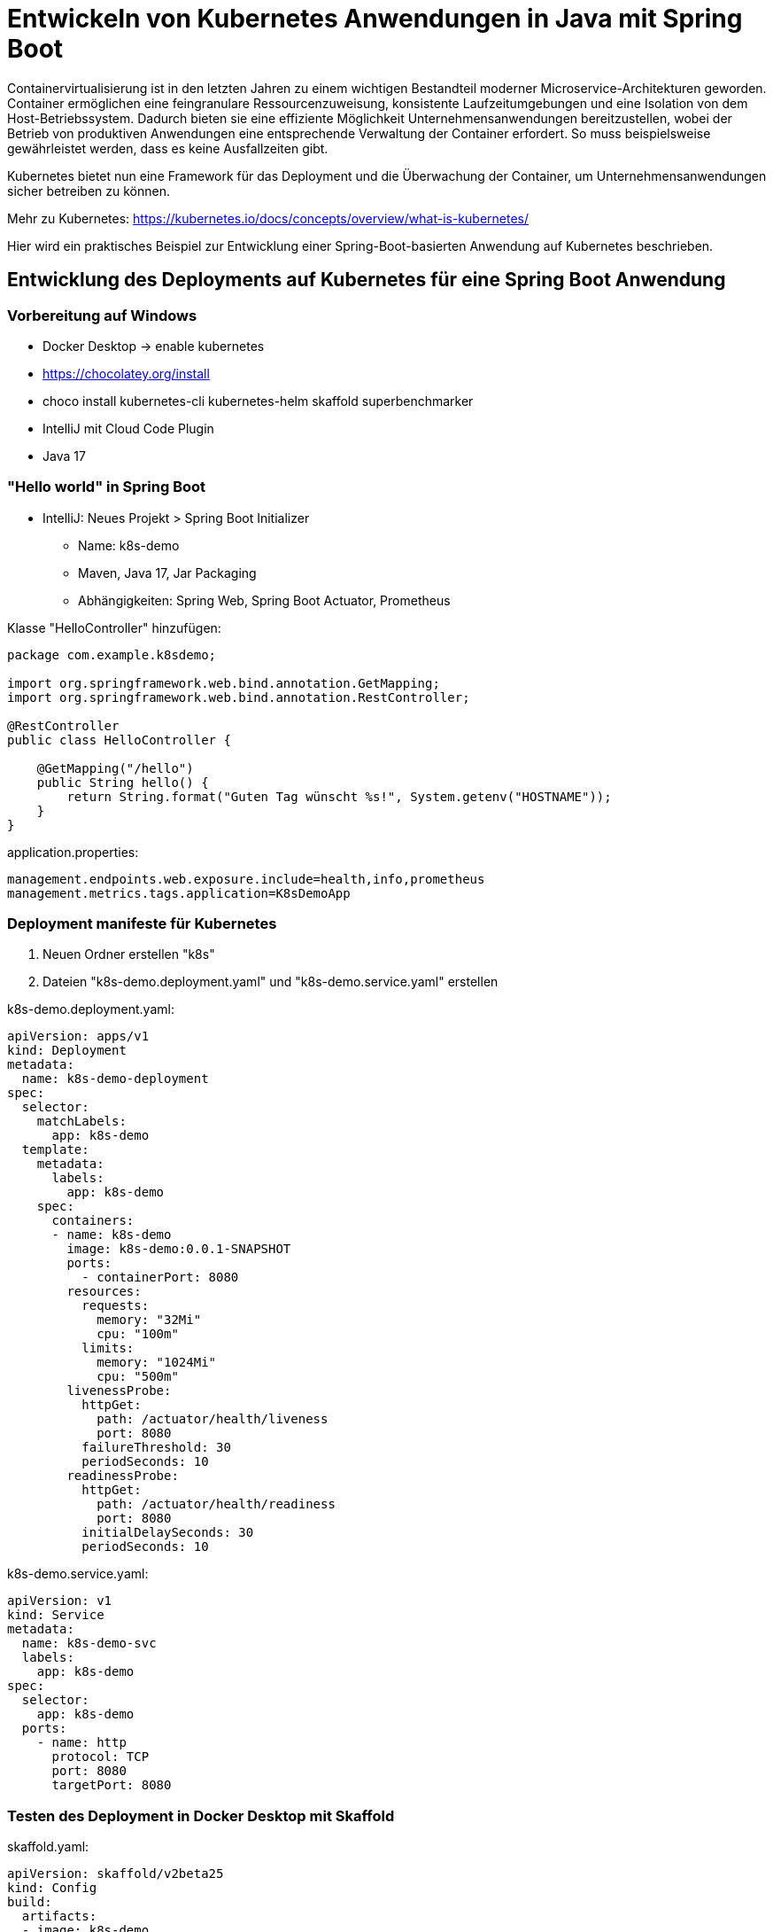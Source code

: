 = Entwickeln von Kubernetes Anwendungen in Java mit Spring Boot

Containervirtualisierung ist in den letzten Jahren zu einem wichtigen Bestandteil moderner Microservice-Architekturen geworden. Container ermöglichen eine feingranulare Ressourcenzuweisung, konsistente Laufzeitumgebungen und eine Isolation von dem Host-Betriebssystem. Dadurch bieten sie eine effiziente Möglichkeit Unternehmensanwendungen bereitzustellen, wobei der Betrieb von produktiven Anwendungen eine entsprechende Verwaltung der Container erfordert. So muss beispielsweise gewährleistet werden, dass es keine Ausfallzeiten gibt.

Kubernetes bietet nun eine Framework für das Deployment und die Überwachung der Container, um Unternehmensanwendungen sicher betreiben zu können.

Mehr zu Kubernetes: https://kubernetes.io/docs/concepts/overview/what-is-kubernetes/

Hier wird ein praktisches Beispiel zur Entwicklung einer Spring-Boot-basierten Anwendung auf Kubernetes beschrieben.

== Entwicklung des Deployments auf Kubernetes für eine Spring Boot Anwendung

=== Vorbereitung auf Windows

* Docker Desktop -> enable kubernetes
* https://chocolatey.org/install
* choco install kubernetes-cli kubernetes-helm skaffold superbenchmarker
* IntelliJ mit Cloud Code Plugin
* Java 17

=== "Hello world" in Spring Boot

* IntelliJ: Neues Projekt > Spring Boot Initializer
** Name: k8s-demo
** Maven, Java 17, Jar Packaging
** Abhängigkeiten: Spring Web, Spring Boot Actuator, Prometheus

Klasse "HelloController" hinzufügen:

[source,java]
----
package com.example.k8sdemo;

import org.springframework.web.bind.annotation.GetMapping;
import org.springframework.web.bind.annotation.RestController;

@RestController
public class HelloController {

    @GetMapping("/hello")
    public String hello() {
        return String.format("Guten Tag wünscht %s!", System.getenv("HOSTNAME"));
    }
}
----

application.properties:

[source,properties]
----
management.endpoints.web.exposure.include=health,info,prometheus
management.metrics.tags.application=K8sDemoApp
----

=== Deployment manifeste für Kubernetes

1. Neuen Ordner erstellen "k8s"
2. Dateien "k8s-demo.deployment.yaml" und "k8s-demo.service.yaml" erstellen

k8s-demo.deployment.yaml:

[source,yaml]
----
apiVersion: apps/v1
kind: Deployment
metadata:
  name: k8s-demo-deployment
spec:
  selector:
    matchLabels:
      app: k8s-demo
  template:
    metadata:
      labels:
        app: k8s-demo
    spec:
      containers:
      - name: k8s-demo
        image: k8s-demo:0.0.1-SNAPSHOT
        ports:
          - containerPort: 8080
        resources:
          requests:
            memory: "32Mi"
            cpu: "100m"
          limits:
            memory: "1024Mi"
            cpu: "500m"
        livenessProbe:
          httpGet:
            path: /actuator/health/liveness
            port: 8080
          failureThreshold: 30
          periodSeconds: 10
        readinessProbe:
          httpGet:
            path: /actuator/health/readiness
            port: 8080
          initialDelaySeconds: 30
          periodSeconds: 10
----

k8s-demo.service.yaml:

[source,yaml]
----
apiVersion: v1
kind: Service
metadata:
  name: k8s-demo-svc
  labels:
    app: k8s-demo
spec:
  selector:
    app: k8s-demo
  ports:
    - name: http
      protocol: TCP
      port: 8080
      targetPort: 8080
----

=== Testen des Deployment in Docker Desktop mit Skaffold

skaffold.yaml:

[source,yaml]
----
apiVersion: skaffold/v2beta25
kind: Config
build:
  artifacts:
  - image: k8s-demo
    buildpacks:
      builder: gcr.io/buildpacks/builder:v1
      env:
      - GOOGLE_RUNTIME_VERSION=17
deploy:
  kubectl: {}
----

IntelliJ: Tools > Cloud Code > Kubernetes > Run your application on Kubernetes > Run

Sobald die Anwendung gestartet ist, kann die URL, über die sie errreichbar ist, aus dem "Service URLs" Tab kopiert werden. Das öffnen des /hello Endpoints zeigt, dass die Anwendung in Kubernetes als Container gestartet ist: http://127.0.0.1:8081/hello

Es ist auch möglich die Anwendung im Debug-Modus zu starten. Skaffold leitet automatisch die notwendigen Ports für Java Debug Wire Protocol (JDWP) weiter. Damit kleine Änderungen am Source Code nicht zu langen Wartezeiten durch ein Neu-Deployment in Kubernetes führen, kann im Debug-Modus HotSwapping genutzt werden.

Die Entwicklung in einem Kubernetes Cluster mit Skaffold hat den Vorteil, dass eine Anwendung genauso entwickelt werden kann, wie sie in der CI-Pipeline gebaut und in der CD-Pipeline deployt wird. Dadurch werden Unterschiede zwischen den verschiedenen Umgebungen reduziert und Fehler schneller gefunden.




////
== PART 2-3

=== Monitoring in unsere Entwicklungsumgebung einbauen

*Add repos*

  $ helm repo add grafana https://grafana.github.io/helm-charts
  $ helm repo add prometheus-community https://prometheus-community.github.io/helm-charts
  $ helm repo update

*Install*

  $ helm install loki --create-namespace -n=monitoring grafana/loki-stack
  $ kubectl apply -f loki-datasource.yaml
  $ helm install kube-prometheus-stack --create-namespace -n=monitoring prometheus-community/kube-prometheus-stack -f kube-prometheus-stack.yaml

* Open http://localhost:30080/ and login with grafana credentials: admin/prom-operator
* Goto Dashboards > Browse > Import
* Enter Grafana ID https://grafana.com/grafana/dashboards/4701[4701] and click "Load"
* Create dashboard "JVM (Micrometer)"
* Select Application "K8sDemoApp" and newest instance

*Uninstall*

  $ helm uninstall kube-prometheus-stack -n=monitoring
  $ helm uninstall loki -n=monitoring

== Lokales Testen produktiver Anforderungen

=== Selbstheilung von abgestürzten Anwendungen

=== Last erzeugen mit superbenchmarker

  $ sb -u "http://localhost:8080/hello" -c 10 -n 100

=== Automatische Skalierung

== Ausblick
////
